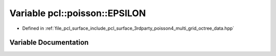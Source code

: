.. _exhale_variable_multi__grid__octree__data_8hpp_1a943cab8bfe65cbf5f75861aaf5835a76:

Variable pcl::poisson::EPSILON
==============================

- Defined in :ref:`file_pcl_surface_include_pcl_surface_3rdparty_poisson4_multi_grid_octree_data.hpp`


Variable Documentation
----------------------


.. doxygenvariable:: pcl::poisson::EPSILON

